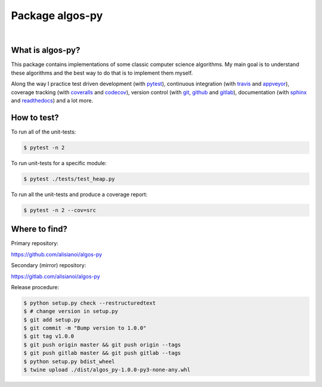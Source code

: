 Package algos-py
################

.. image:: https://travis-ci.org/algos-all/algos-py.svg?branch=main
   :target: https://travis-ci.org/algos-all/algos-py
.. image:: https://ci.appveyor.com/api/projects/status/j5ireye9mly39f9m/branch/main?svg=true
   :target: https://ci.appveyor.com/project/algos-all/algos-py
.. image:: https://coveralls.io/repos/github/algos-all/algos-py/badge.svg?branch=main
   :target: https://coveralls.io/github/algos-all/algos-py?branch=main
.. image:: https://img.shields.io/codecov/c/github/algos-all/algos-py/main.svg
   :target: https://codecov.io/gh/algos-all/algos-py
.. image:: https://pyup.io/repos/github/algos-all/algos-py/shield.svg
   :target: https://pyup.io/repos/github/algos-all/algos-py

|

.. image:: https://img.shields.io/pypi/format/algos-py.svg
   :target: https://pypi.python.org/pypi/algos-py/
.. image:: https://img.shields.io/pypi/v/algos-py.svg
   :target: https://pypi.python.org/pypi/algos-py/
.. image:: https://img.shields.io/github/license/algos-all/algos-py.svg
   :target: https://choosealicense.com/licenses/mit/

What is algos-py?
=================

This package contains implementations of some classic computer
science algorithms. My main goal is to understand these algorithms
and the best way to do that is to implement them myself.

Along the way I practice test driven development (with pytest_),
continuous integration (with travis_ and appveyor_), coverage
tracking (with coveralls_ and codecov_), version control (with git_,
github_ and gitlab_), documentation (with sphinx_ and readthedocs_)
and a lot more.

..
   What algorithms are ready?
   ==========================

   TODO

..
   How to install?
   ===============

   Installing from github
   ----------------------

   TODO

   Installing from pip
   -------------------

   TODO

How to test?
============

To run all of the unit-tests:

.. code-block:: bash

   $ pytest -n 2

To run unit-tests for a specific module:

.. code-block:: bash

   $ pytest ./tests/test_heap.py

To run all the unit-tests and produce a coverage report:

.. code-block:: bash

   $ pytest -n 2 --cov=src

..   How to uninstall?
     =================


Where to find?
==============

Primary repository:

https://github.com/alisianoi/algos-py

Secondary (mirror) repository:

https://gitlab.com/alisianoi/algos-py

Release procedure:

.. code-block:: bash

   $ python setup.py check --restructuredtext
   $ # change version in setup.py
   $ git add setup.py
   $ git commit -m "Bump version to 1.0.0"
   $ git tag v1.0.0
   $ git push origin master && git push origin --tags
   $ git push gitlab master && git push gitlab --tags
   $ python setup.py bdist_wheel
   $ twine upload ./dist/algos_py-1.0.0-py3-none-any.whl


.. _travis-ci.org: https://travis-ci.org/alisianoi/algos-py
.. _travis: travis-ci.org_
.. _appveyor.com: https://ci.appveyor.com/project/alisianoi/algos-py
.. _appveyor: appveyor.com_
.. _coveralls.io: https://coveralls.io/github/alisianoi/algos-py
.. _coveralls: coveralls.io_
.. _codecov.io: https://codecov.io/gh/alisianoi/algos-py
.. _codecov: codecov.io_
.. _nose: https://nose.readthedocs.io/en/latest/
.. _pytest: https://docs.pytest.org/en/latest/
.. _git: https://git-scm.com/
.. _github.com: https://github.com
.. _github: github.com_
.. _gitlab.com: https://gitlab.com
.. _gitlab: gitlab.com_
.. _sphinx: http://www.sphinx-doc.org/en/stable/
.. _readthedocs.org: https://readthedocs.org/
.. _readthedocs: readthedocs.org_
